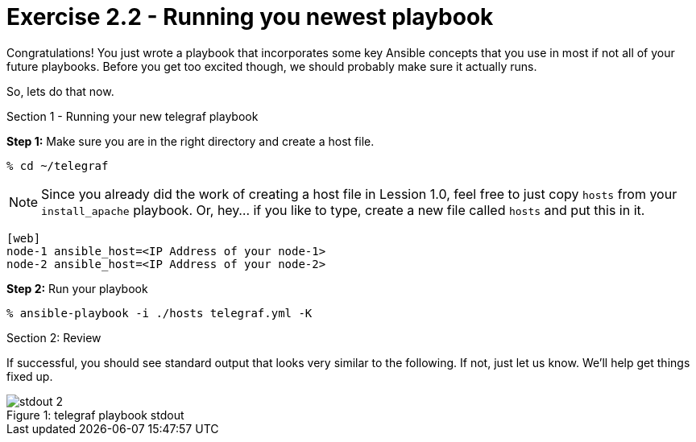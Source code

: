 :file_url: http://docs.ansible.com/ansible/list_of_files_modules.html
:handler_url: http://docs.ansible.com/ansible/playbooks_intro.html#handlers-running-operations-on-change

= Exercise 2.2 - Running you newest playbook

****
Congratulations!  You just wrote a playbook that incorporates some key Ansible concepts that you use in
most if not all of your future playbooks.  Before you get too excited though, we should probably make sure
it actually runs.

So, lets do that now.

[.lead]
Section 1 - Running your new telegraf playbook

====
*Step 1:* Make sure you are in the right directory and create a host file.

----
% cd ~/telegraf
----

[NOTE]
Since you already did the work of creating a host file in Lession 1.0, feel free to just copy `hosts` from
your `install_apache` playbook.  Or, hey... if you like to type, create a new file called `hosts` and put this in it.

----
[web]
node-1 ansible_host=<IP Address of your node-1>
node-2 ansible_host=<IP Address of your node-2>
----

*Step 2:* Run your playbook
----
% ansible-playbook -i ./hosts telegraf.yml -K
----

[.lead]
Section 2: Review

If successful, you should see standard output that looks very similar to the following.  If not, just let us
know.  We'll help get things fixed up.

image::stdout_2.png[caption="Figure 1: ", title="telegraf playbook stdout"]
